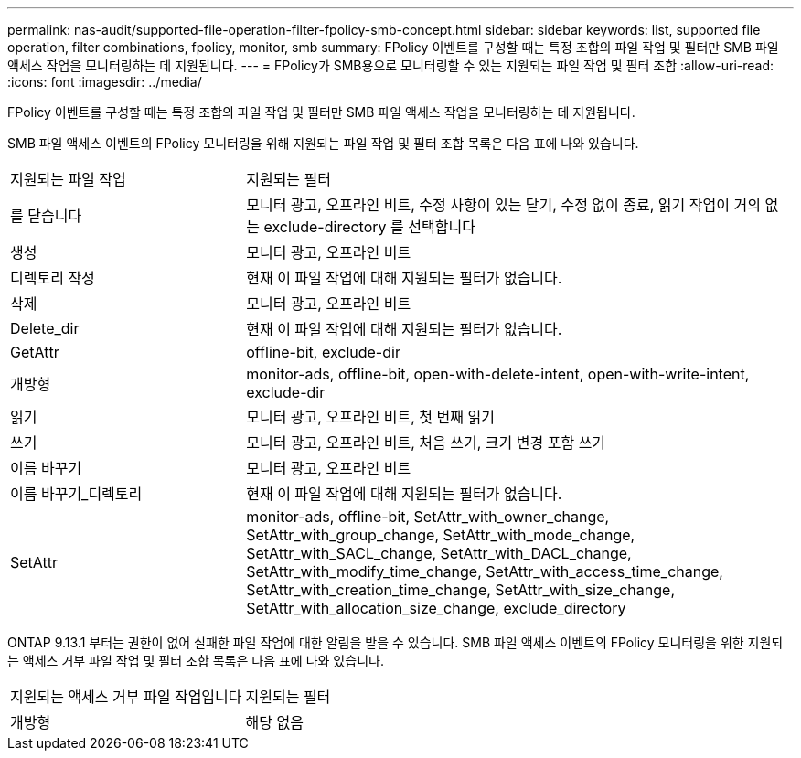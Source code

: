 ---
permalink: nas-audit/supported-file-operation-filter-fpolicy-smb-concept.html 
sidebar: sidebar 
keywords: list, supported file operation, filter combinations, fpolicy, monitor, smb 
summary: FPolicy 이벤트를 구성할 때는 특정 조합의 파일 작업 및 필터만 SMB 파일 액세스 작업을 모니터링하는 데 지원됩니다. 
---
= FPolicy가 SMB용으로 모니터링할 수 있는 지원되는 파일 작업 및 필터 조합
:allow-uri-read: 
:icons: font
:imagesdir: ../media/


[role="lead"]
FPolicy 이벤트를 구성할 때는 특정 조합의 파일 작업 및 필터만 SMB 파일 액세스 작업을 모니터링하는 데 지원됩니다.

SMB 파일 액세스 이벤트의 FPolicy 모니터링을 위해 지원되는 파일 작업 및 필터 조합 목록은 다음 표에 나와 있습니다.

[cols="30,70"]
|===


| 지원되는 파일 작업 | 지원되는 필터 


 a| 
를 닫습니다
 a| 
모니터 광고, 오프라인 비트, 수정 사항이 있는 닫기, 수정 없이 종료, 읽기 작업이 거의 없는 exclude-directory 를 선택합니다



 a| 
생성
 a| 
모니터 광고, 오프라인 비트



 a| 
디렉토리 작성
 a| 
현재 이 파일 작업에 대해 지원되는 필터가 없습니다.



 a| 
삭제
 a| 
모니터 광고, 오프라인 비트



 a| 
Delete_dir
 a| 
현재 이 파일 작업에 대해 지원되는 필터가 없습니다.



 a| 
GetAttr
 a| 
offline-bit, exclude-dir



 a| 
개방형
 a| 
monitor-ads, offline-bit, open-with-delete-intent, open-with-write-intent, exclude-dir



 a| 
읽기
 a| 
모니터 광고, 오프라인 비트, 첫 번째 읽기



 a| 
쓰기
 a| 
모니터 광고, 오프라인 비트, 처음 쓰기, 크기 변경 포함 쓰기



 a| 
이름 바꾸기
 a| 
모니터 광고, 오프라인 비트



 a| 
이름 바꾸기_디렉토리
 a| 
현재 이 파일 작업에 대해 지원되는 필터가 없습니다.



 a| 
SetAttr
 a| 
monitor-ads, offline-bit, SetAttr_with_owner_change, SetAttr_with_group_change, SetAttr_with_mode_change, SetAttr_with_SACL_change, SetAttr_with_DACL_change, SetAttr_with_modify_time_change, SetAttr_with_access_time_change, SetAttr_with_creation_time_change, SetAttr_with_size_change, SetAttr_with_allocation_size_change, exclude_directory

|===
ONTAP 9.13.1 부터는 권한이 없어 실패한 파일 작업에 대한 알림을 받을 수 있습니다. SMB 파일 액세스 이벤트의 FPolicy 모니터링을 위한 지원되는 액세스 거부 파일 작업 및 필터 조합 목록은 다음 표에 나와 있습니다.

[cols="30,70"]
|===


| 지원되는 액세스 거부 파일 작업입니다 | 지원되는 필터 


 a| 
개방형
 a| 
해당 없음

|===
